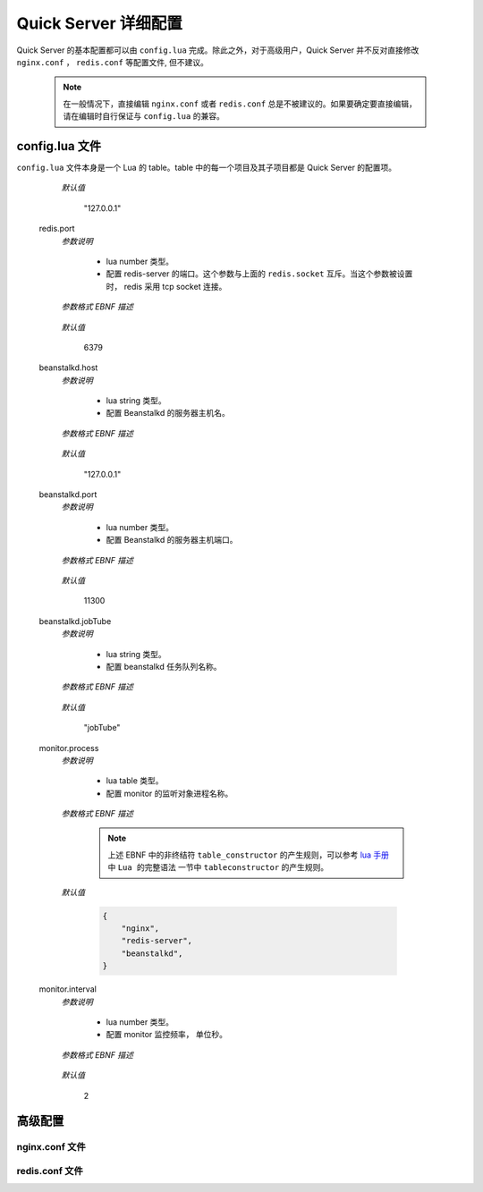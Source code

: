 .. _configuration:

Quick Server 详细配置
=====================

Quick Server 的基本配置都可以由 ``config.lua`` 完成。除此之外，对于高级用户，Quick Server 并不反对直接修改 ``nginx.conf`` ， ``redis.conf`` 等配置文件, 但不建议。

    .. note::

        在一般情况下，直接编辑 ``nginx.conf`` 或者 ``redis.conf`` 总是不被建议的。如果要确定要直接编辑，请在编辑时自行保证与 ``config.lua`` 的兼容。


.. _configuration_lua:

config.lua 文件
---------------

``config.lua`` 文件本身是一个 Lua 的 table。table 中的每一个项目及其子项目都是 Quick Server 的配置项。

    .. glossary::

        appRootPath
            *参数说明*

                * lua string 类型。
                * 配置用户的 app 根目录。
                * 是一个绝对路径。

            *参数格式 EBNF 描述*

                .. productionlist:: appRootPath
                    appRootPath : {dir} ;
                    dir : '/' | '/', {char} ;
                    char : ? all available char ? ;

                .. note::

                    上述 EBNF 中的非终结符 ``char`` 是指所有的可用于操作系统命名的字符，限于篇幅，这里不再将它的规则列出，下同。

        appWorkers.instances
            *参数说明*

                * lua number 类型。
                * 配置 nginx worker 数量。

            *参数格式 EBNF 描述*

                .. productionlist:: appWorkers.instances
                    appWorkers.instances : digit_excluding_zero {digit} ;
                    digit_excluding_zero : '1' | '2' | '3' | '4' | '5' | '6' | '7' | '8' | '9' ;
                    digit : '0' | digit_excluding_zero ;

            *默认值*

                4

        appHttpMessageFormat
            *参数说明*

                * lua string 类型。
                * 配置 Http 协议数据格式。
                * 可选值为：

                  * json， 以 JSON 格式封装数据包。
                  * text， 以纯文本格式封装数据包。

            *参数格式 EBNF 描述*

                .. productionlist:: appHttpMessageFormat
                    appHttpMessageFormat : 'json' | 'text' ;

            *默认值*

                "json"

        appSocketMessageFormat
            *参数说明*

                * lua string 类型。
                * 配置 WebSocket 协议数据格式。
                * 可选值为：

                  * json， 以 JSON 格式封装数据包。
                  * text， 以纯文本格式封装数据包。

            *参数格式 EBNF 描述*

                .. productionlist:: appSocketMessageFormat
                    appSocketMessageFormat : 'json' | 'text' ;

            *默认值*

                "json"

        appJobMessageFormat
            *参数说明*

                * lua string 类型。
                * 配置 Beanstalkd 的队列中存储的 Job 的数据格式。
                * 可选值为：

                  * json， 以 JSON 格式封装数据包。
                  * text， 以纯文本格式封装数据包。

            *参数格式 EBNF 描述*

                .. productionlist:: appJobMessageFormat
                    appJobMessageFormat : 'json' | 'text' ;

            *默认值*

                "json"

        quickserverRootPath
            *参数说明*

                * lua string 类型。
                * 配置 Quick Server 安装路径。
                * 是一个绝对路径。
                * 用户不能直接修改，由 ``install.sh`` 脚本自动生成。

            *参数格式 EBNF 描述*

                .. productionlist:: quickserverRootPath
                    quickserverRootPath : {dir} ;
                    dir : '/' | '/', {char} ;
                    char : ? all available char ? ;

        port
            *参数说明*

                * lua number 类型。
                * 配置 Quick Server 监听端口。

            *参数格式 EBNF 描述*

                .. productionlist:: port
                    port : digit_excluding_zero {digit} ;
                    digit_excluding_zero : '1' | '2' | '3' | '4' | '5' | '6' | '7' | '8' | '9' ;
                    digit : '0' | digit_excluding_zero ;

            *默认值*

                8088

        welcomeEnabled
            *参数说明*

              * lua boolean 类型。
              * 配置是否运行 Quick Server 自带的 welcome demo。

            *参数格式 EBNF 描述*

                .. productionlist:: welcomeEnabled
                    welcomeEnabled : true | false ;

            *默认值*

                true

        adminEnabled
            *参数说明*

              * lua boolean 类型。
              * 配置是否打开 Quick Server 的 admin 接口。包括了获取监控数据等子接口。

            *参数格式 EBNF 描述*

                .. productionlist:: adminEnabled
                    adminEnabled : true | false ;

            *默认值*

                true

        websocketsTimeout
            *参数说明*

              * lua number 类型。
              * 配置 WebSocket 协议超时时间, 单位毫秒 。

            *参数格式 EBNF 描述*

                .. productionlist:: websocketsTimeout
                    websocketsTimeout : numeral | numeral op numeral ;
                    op : '+' | '-' | '*' | '/' | '%' ;
                    numeral : digit_excluding_zero {digit} ;
                    digit_excluding_zero : '1' | '2' | '3' | '4' | '5' | '6' | '7' | '8' | '9' ;
                    digit : '0' | digit_excluding_zero ;

            *默认值*

                60 * 1000

        websocketMaxPayloadLen
            *参数说明*

              * lua number 类型。
              * 配置 WebSocket 协议数据包最大值， 单位 byte。

            *参数格式 EBNF 描述*

                .. productionlist:: websocketMaxPayloadLen
                    websocketMaxPayloadLen : numeral | numeral op numeral ;
                    op : '+' | '-' | '*' | '/' | '%' ;
                    numeral : digit_excluding_zero {digit} ;
                    digit_excluding_zero : '1' | '2' | '3' | '4' | '5' | '6' | '7' | '8' | '9' ;
                    digit : '0' | digit_excluding_zero ;

            *默认值*

                16 * 1024

        maxSubscribeRetryCount

            *参数说明*

              * lua number 类型。
              * 配置订阅广播频道最大尝试次数。

            *参数格式 EBNF 描述*

                .. productionlist:: maxSubscribeRetryCount
                    maxSubscribeRetryCount : digit_excluding_zero {digit} ;
                    digit_excluding_zero : '1' | '2' | '3' | '4' | '5' | '6' | '7' | '8' | '9' ;
                    digit : '0' | digit_excluding_zero ;

            *默认值*

                10

        redis.socket
            *参数说明*

              * lua string 类型。
              * 配置 unix domain socket 协议文件路径。该配置存在时，Redis 协议采用 unix domain socket。
              * 是一个绝对路径。
              * 不建议用户直接修改， 由 ``install.sh`` 脚本生成。

              .. note::

                如果用户修改这个值，请自行保证与 ``redis.conf`` 相关配置的兼容。

            *参数格式 EBNF 描述*

                .. productionlist:: redis.socket
                    redis.socket : 'unix:', {dir}, socket_file ;
                    dir : '/' | '/', {char} ;
                    socket_file : '/', char, {char}, '.sock' ;


        redis.host
            *参数说明*

              * lua string 类型。
              * 配置 redis-server 的主机名。这个参数与上面的 ``redis.socket`` 互斥。当这个参数被设置时， redis 采用 tcp socket 连接。

            *参数格式 EBNF 描述*

                .. productionlist:: redis.host
                    redis.host : ip ;
                    ip : (* see ip specification for ipv4 and ipv6 *) ;

                .. note::

                    ip 地址的定义请参考 `ipv4 RFC`_ 以及 `ipv6 RFC`_ 。下同。

.. _ipv4 RFC: http://http://tools.ietf.org/html/rfc791
.. _ipv6 RFC: http://tools.ietf.org/html/rfc2460

            *默认值*

                "127.0.0.1"

        redis.port
            *参数说明*

              * lua number 类型。
              * 配置 redis-server 的端口。这个参数与上面的 ``redis.socket`` 互斥。当这个参数被设置时， redis 采用 tcp socket 连接。

            *参数格式 EBNF 描述*

                .. productionlist:: redis.port
                    redis.port : digit_excluding_zero {digit} ;
                    digit_excluding_zero : '1' | '2' | '3' | '4' | '5' | '6' | '7' | '8' | '9' ;
                    digit : '0' | digit_excluding_zero ;

            *默认值*

                6379

        beanstalkd.host
            *参数说明*

              * lua string 类型。
              * 配置 Beanstalkd 的服务器主机名。

            *参数格式 EBNF 描述*

                .. productionlist:: beanstalkd.host
                    beanstalkd.host : ip ;
                    ip : (* see ip specification for ipv4 and ipv6 *) ;

            *默认值*

                "127.0.0.1"

        beanstalkd.port
            *参数说明*

              * lua number 类型。
              * 配置 Beanstalkd 的服务器主机端口。

            *参数格式 EBNF 描述*

                .. productionlist:: beanstalkd.port
                    beanstalkd.port : digit_excluding_zero {digit} ;
                    digit_excluding_zero : '1' | '2' | '3' | '4' | '5' | '6' | '7' | '8' | '9' ;
                    digit : '0' | digit_excluding_zero ;


            *默认值*

                11300

        beanstalkd.jobTube
            *参数说明*

                * lua string 类型。
                * 配置 beanstalkd 任务队列名称。

            *参数格式 EBNF 描述*

                .. productionlist:: beanstalkd.jobTube
                    beanstalkd.jobTube : alpha_char, { alpha_char | digit } ;
                    alpha_char : ? all letters, case-insensitive ? ;
                    digit : '0' | '1' | '2' | '3' | '4' | '5' | '6' | '7' | '8' | '9' ;

            *默认值*

                "jobTube"

        monitor.process
            *参数说明*

                * lua table 类型。
                * 配置 monitor 的监听对象进程名称。

            *参数格式 EBNF 描述*

                .. productionlist:: monitor.process
                    monitor.process : table_constructor ;

                .. note::

                    上述 EBNF 中的非终结符 ``table_constructor`` 的产生规则，可以参考 `lua 手册`_ 中 ``Lua 的完整语法`` 一节中 ``tableconstructor`` 的产生规则。

.. _lua 手册: http://cloudwu.github.io/lua53doc/manual.html#9

            *默认值*

                .. code-block:: lua

                    {
                        "nginx",
                        "redis-server",
                        "beanstalkd",
                    }

        monitor.interval
            *参数说明*

                * lua number 类型。
                * 配置 monitor 监控频率， 单位秒。

            *参数格式 EBNF 描述*

                .. productionlist:: monitor.interval
                    monitor.interval : numeral | numeral op numeral ;
                    op : '+' | '-' | '*' | '/' | '%' ;
                    numeral : digit_excluding_zero {digit} ;
                    digit_excluding_zero : '1' | '2' | '3' | '4' | '5' | '6' | '7' | '8' | '9' ;
                    digit : '0' | digit_excluding_zero ;

            *默认值*

                2


.. _configuration_senior:

高级配置
--------

.. _configuration_senior_nginx_conf:

nginx.conf 文件
^^^^^^^^^^^^^^^

.. _configuration_senior_redis_conf:

redis.conf 文件
^^^^^^^^^^^^^^^
